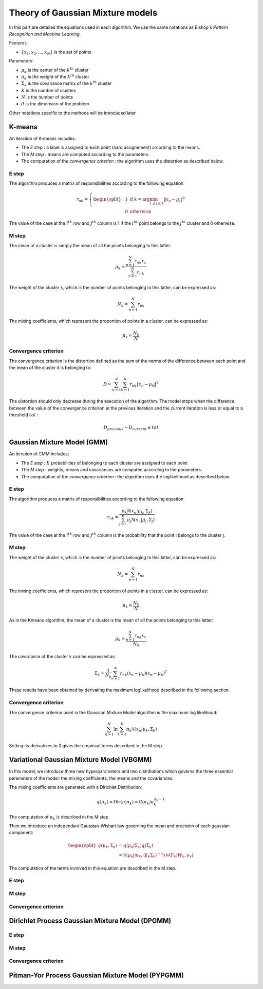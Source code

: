 Theory of Gaussian Mixture models
=================================

In this part are detailed the equations used in each algorithm.
We use the same notations as Bishop's *Pattern Recognition and Machine Learning*.

Features:

* :math:`\{x_1,x_2,...,x_N\}` is the set of points

Parameters:

* :math:`\mu_k` is the center of the :math:`k^{th}` cluster
* :math:`\pi_k` is the weight of the :math:`k^{th}` cluster
* :math:`\Sigma_k` is the covariance matrix of the :math:`k^{th}` cluster
* :math:`K` is the number of clusters
* :math:`N` is the number of points
* :math:`d` is the dimension of the problem

Other notations specific to the methods will be introduced later.

K-means
-------

An iteration of K-means includes:

* The *E step* : a label is assigned to each point (hard assignement) arcording to the means.
* The *M step* : means are computed according to the parameters.
* The computation of the *convergence criterion* : the algorithm uses the distortion as described below.

E step
******

The algorithm produces a matrix of responsibilities according to the following equation:

.. math::

  r_{nk} = \left\{
    \begin{split}
    & 1 \text{ if } k = \arg\min_{1 \leq j \leq k}\lVert x_n-\mu_j\rVert^2 \\
    & 0 \text{ otherwise}
    \end{split}
  \right.

The value of the case at the :math:`i^{th}` row and :math:`j^{th}` column is 1 if the :math:`i^{th}` point
belongs to the :math:`j^{th}` cluster and 0 otherwise.

M step
******

The mean of a cluster is simply the mean of all the points belonging to this latter:

.. math::

  \mu_{k} = \frac{\sum^N_{n=1}r_{nk}x_n}{\sum^N_{n=1}r_{nk}}
  
The weight of the cluster k, which is the number of points belonging to this latter, can be expressed as:

.. math::

  N_{k} = \sum^N_{n=1}r_{nk}
  
The mixing coefficients, which represent the proportion of points in a cluster, can be expressed as:

.. math::
    
	\pi_k = \frac{N_k}{N}

Convergence criterion
*********************

The convergence criterion is the distortion defined as the sum of the norms of the difference between each point
and the mean of the cluster it is belonging to:

.. math::

  D = \sum^N_{n=1}\sum^K_{k=1}r_{nk}\lVert x_n-\mu_k \rVert^2

The distortion should only decrease during the execution of the algorithm. The model stops when the difference between
the value of the convergence criterion at the previous iteration and the current iteration is less or equal to a threshold
:math:`tol` :

.. math::

  D_{previous} - D_{current} \leq tol

Gaussian Mixture Model (GMM)
----------------------------

An iteration of GMM includes:

* The *E step* : :math:`K` probabilities of belonging to each cluster are assigned to each point
* The *M step* : weights, means and covariances are computed  according to the parameters.
* The computation of the *convergence criterion* : the algorithm uses the loglikelihood as described below.

E step
******

The algorithm produces a matrix of responsibilities according to the following equation:

.. math::

  r_{nk} = \frac{\pi_k\mathcal{N}(x_n|\mu_k,\Sigma_k)}{\sum^K_{j=1}\pi_j\mathcal{N}(x_n|\mu_j,\Sigma_j)}

The value of the case at the :math:`i^{th}` row and :math:`j^{th}` column is the probability that the point i belongs to
the cluster j.

M step
******

The weight of the cluster k, which is the number of points belonging to this latter, can be expressed as:

.. math::

  N_{k} = \sum^N_{n=1}r_{nk}
  
The mixing coefficients, which represent the proportion of points in a cluster, can be expressed as:

.. math::
    
	\pi_k = \frac{N_k}{N}
  
As in the Kmeans algorithm, the mean of a cluster is the mean of all the points belonging to this latter:

.. math::

  \mu_{k} = \frac{\sum^N_{n=1}r_{nk}x_n}{N_k}
  
  
The covariance of the cluster k can be expressed as:

.. math::
    
	\Sigma_k = \frac{1}{N_k}\sum^N_{n=1}r_{nk}(x_n-\mu_k)(x_n-\mu_k)^T
	
These results have been obtained by derivating the maximum loglikelihood described in the following
section.

Convergence criterion
*********************

The convergence criterion used in the Gaussian Mixture Model algorithm is the maximum log likelihood:

.. math::
    
	\sum^N_{n=1}\ln{\sum^K_{k=1}\pi_k\mathcal{N}(x_n|\mu_k,\Sigma_k)}
	
Setting its derivatives to 0 gives the empirical terms described in the M step.

Variational Gaussian Mixture Model (VBGMM)
------------------------------------------

In this model, we introduce three new hyperparameters and two distributions which governs the three
essential parameters of the model: the mixing coefficients, the means and the covariances.

The mixing coefficients are generated with a Dirichlet Distribution:

.. math::
   
   q(\pi_k) = \text{Dir}(\pi|\alpha_k) = \text{C}(\alpha_k)\pi_k^{\alpha_k-1}

The computation of :math:`\alpha_k` is described in the M step.

Then we introduce an independant Gaussian-Wishart law governing the mean and precision of each gaussian component:

.. math::
   
    \begin{split}
    q(\mu_k,\Sigma_k) & = q(\mu_k|\Sigma_k)q(\Sigma_k) \\
    & = \mathcal{N}(\mu_k|m_k,(\beta_k\Sigma_k)^{-1})\mathcal{W}(\Gamma_k|W_k,\nu_k)
    \end{split}
   
The computation of the terms involved in this equation are described in the M step.

E step
******

M step
******

Convergence criterion
*********************

Dirichlet Process Gaussian Mixture Model (DPGMM)
------------------------------------------------

E step
******

M step
******

Convergence criterion
*********************

Pitman-Yor Process Gaussian Mixture Model (PYPGMM)
--------------------------------------------------